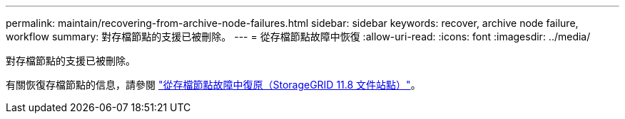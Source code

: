 ---
permalink: maintain/recovering-from-archive-node-failures.html 
sidebar: sidebar 
keywords: recover, archive node failure, workflow 
summary: 對存檔節點的支援已被刪除。 
---
= 從存檔節點故障中恢復
:allow-uri-read: 
:icons: font
:imagesdir: ../media/


[role="lead"]
對存檔節點的支援已被刪除。

有關恢復存檔節點的信息，請參閱 https://docs.netapp.com/us-en/storagegrid-118/maintain/recovering-from-archive-node-failures.html["從存檔節點故障中復原（StorageGRID 11.8 文件站點）"^]。
